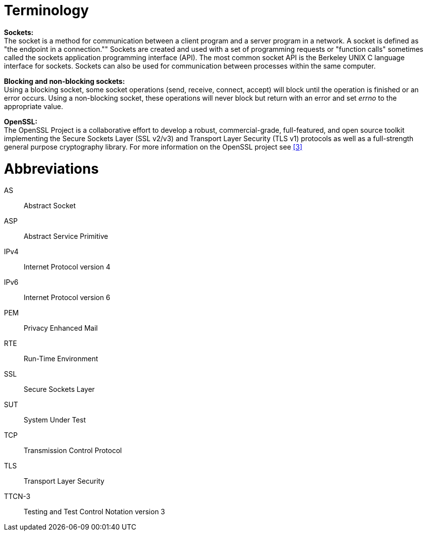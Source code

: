 = Terminology

*Sockets:* +
The socket is a method for communication between a client program and a server program in a network. A socket is defined as "the endpoint in a connection."" Sockets are created and used with a set of programming requests or "function calls" sometimes called the sockets application programming interface (API). The most common socket API is the Berkeley UNIX C language interface for sockets. Sockets can also be used for communication between processes within the same computer.

*Blocking and non-blocking sockets:* +
Using a blocking socket, some socket operations (send, receive, connect, accept) will block until the operation is finished or an error occurs. Using a non-blocking socket, these operations will never block but return with an error and set _errno_ to the appropriate value.

*OpenSSL:* +
The OpenSSL Project is a collaborative effort to develop a robust, commercial-grade, full-featured, and open source toolkit implementing the Secure Sockets Layer (SSL v2/v3) and Transport Layer Security (TLS v1) protocols as well as a full-strength general purpose cryptography library. For more information on the OpenSSL project see <<8-references.adoc#_3, [3]>>

= Abbreviations

AS:: Abstract Socket

ASP:: Abstract Service Primitive

IPv4:: Internet Protocol version 4

IPv6:: Internet Protocol version 6

PEM:: Privacy Enhanced Mail

RTE:: Run-Time Environment

SSL:: Secure Sockets Layer

SUT:: System Under Test

TCP:: Transmission Control Protocol

TLS:: Transport Layer Security

TTCN-3:: Testing and Test Control Notation version 3

